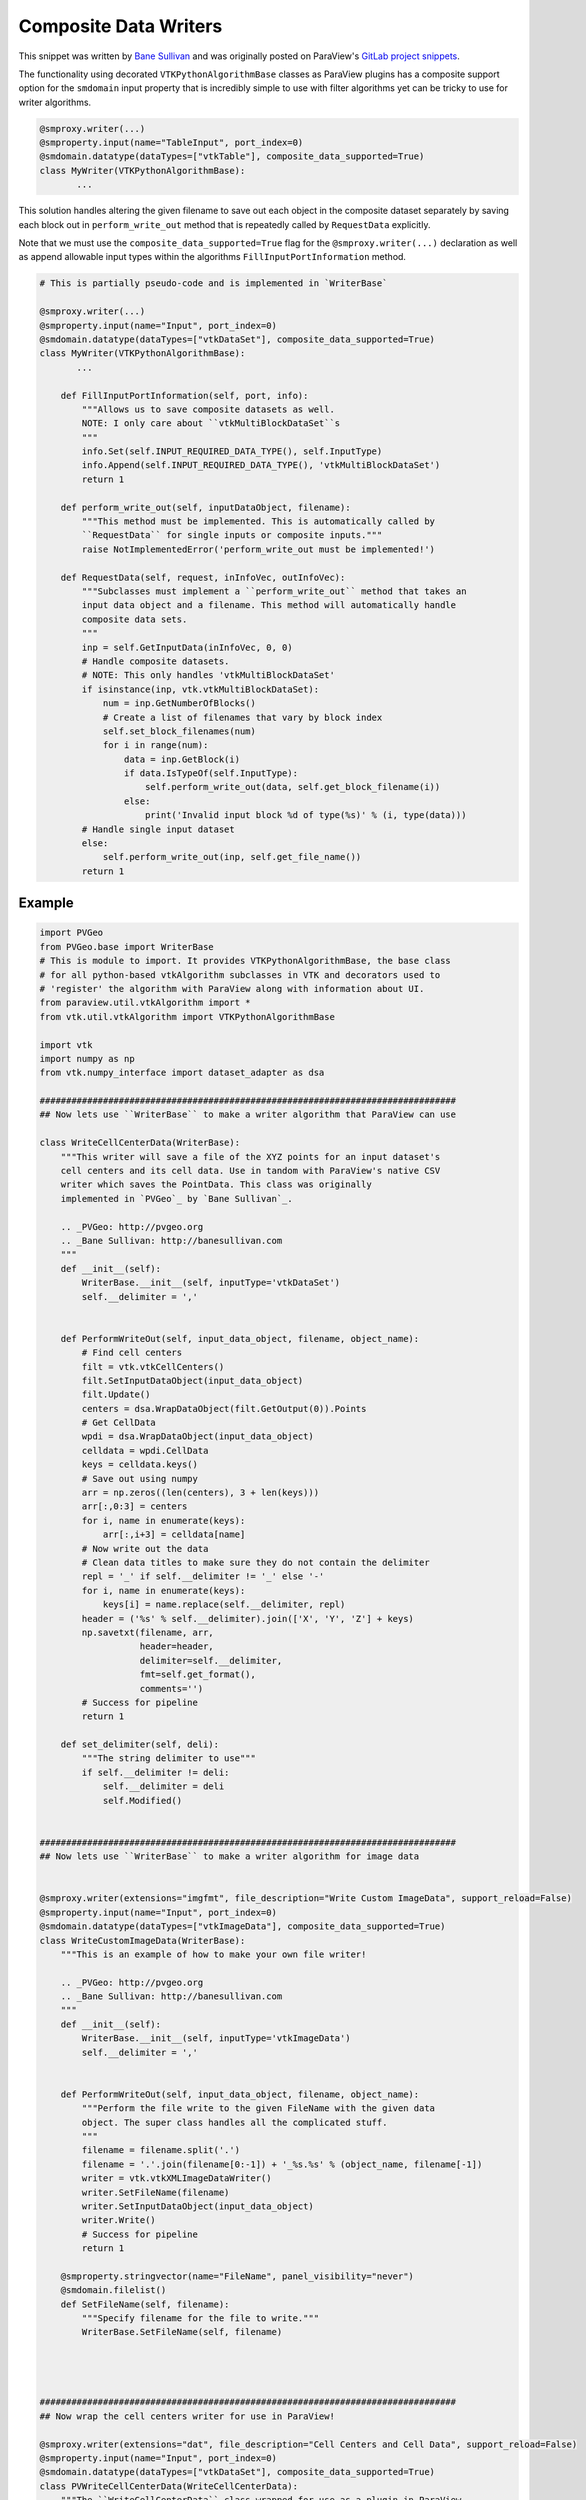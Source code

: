 Composite Data Writers
----------------------

.. _Bane Sullivan: http://banesullivan.com
.. _GitLab project snippets: https://gitlab.kitware.com/paraview/paraview/snippets/425

This snippet was written by `Bane Sullivan`_ and was originally posted on
ParaView's `GitLab project snippets`_.

The functionality using decorated ``VTKPythonAlgorithmBase`` classes as ParaView
plugins has a composite support option for the ``smdomain`` input property that is
incredibly simple to use with filter algorithms yet can be tricky to use for
writer algorithms.

.. code-block:: python

    @smproxy.writer(...)
    @smproperty.input(name="TableInput", port_index=0)
    @smdomain.datatype(dataTypes=["vtkTable"], composite_data_supported=True)
    class MyWriter(VTKPythonAlgorithmBase):
           ...


This solution handles altering the given filename to save out each object in
the composite dataset separately by saving each block out in
``perform_write_out``  method that is repeatedly called by ``RequestData``
explicitly.

Note that we must use the ``composite_data_supported=True`` flag for the
``@smproxy.writer(...)`` declaration as well as append allowable input types
within the algorithms ``FillInputPortInformation`` method.

.. code-block:: python

    # This is partially pseudo-code and is implemented in `WriterBase`

    @smproxy.writer(...)
    @smproperty.input(name="Input", port_index=0)
    @smdomain.datatype(dataTypes=["vtkDataSet"], composite_data_supported=True)
    class MyWriter(VTKPythonAlgorithmBase):
           ...

        def FillInputPortInformation(self, port, info):
            """Allows us to save composite datasets as well.
            NOTE: I only care about ``vtkMultiBlockDataSet``s
            """
            info.Set(self.INPUT_REQUIRED_DATA_TYPE(), self.InputType)
            info.Append(self.INPUT_REQUIRED_DATA_TYPE(), 'vtkMultiBlockDataSet')
            return 1

        def perform_write_out(self, inputDataObject, filename):
            """This method must be implemented. This is automatically called by
            ``RequestData`` for single inputs or composite inputs."""
            raise NotImplementedError('perform_write_out must be implemented!')

        def RequestData(self, request, inInfoVec, outInfoVec):
            """Subclasses must implement a ``perform_write_out`` method that takes an
            input data object and a filename. This method will automatically handle
            composite data sets.
            """
            inp = self.GetInputData(inInfoVec, 0, 0)
            # Handle composite datasets.
            # NOTE: This only handles 'vtkMultiBlockDataSet'
            if isinstance(inp, vtk.vtkMultiBlockDataSet):
                num = inp.GetNumberOfBlocks()
                # Create a list of filenames that vary by block index
                self.set_block_filenames(num)
                for i in range(num):
                    data = inp.GetBlock(i)
                    if data.IsTypeOf(self.InputType):
                        self.perform_write_out(data, self.get_block_filename(i))
                    else:
                        print('Invalid input block %d of type(%s)' % (i, type(data)))
            # Handle single input dataset
            else:
                self.perform_write_out(inp, self.get_file_name())
            return 1



Example
+++++++

.. code-block:: python

    import PVGeo
    from PVGeo.base import WriterBase
    # This is module to import. It provides VTKPythonAlgorithmBase, the base class
    # for all python-based vtkAlgorithm subclasses in VTK and decorators used to
    # 'register' the algorithm with ParaView along with information about UI.
    from paraview.util.vtkAlgorithm import *
    from vtk.util.vtkAlgorithm import VTKPythonAlgorithmBase

    import vtk
    import numpy as np
    from vtk.numpy_interface import dataset_adapter as dsa

    ###############################################################################
    ## Now lets use ``WriterBase`` to make a writer algorithm that ParaView can use

    class WriteCellCenterData(WriterBase):
        """This writer will save a file of the XYZ points for an input dataset's
        cell centers and its cell data. Use in tandom with ParaView's native CSV
        writer which saves the PointData. This class was originally
        implemented in `PVGeo`_ by `Bane Sullivan`_.

        .. _PVGeo: http://pvgeo.org
        .. _Bane Sullivan: http://banesullivan.com
        """
        def __init__(self):
            WriterBase.__init__(self, inputType='vtkDataSet')
            self.__delimiter = ','


        def PerformWriteOut(self, input_data_object, filename, object_name):
            # Find cell centers
            filt = vtk.vtkCellCenters()
            filt.SetInputDataObject(input_data_object)
            filt.Update()
            centers = dsa.WrapDataObject(filt.GetOutput(0)).Points
            # Get CellData
            wpdi = dsa.WrapDataObject(input_data_object)
            celldata = wpdi.CellData
            keys = celldata.keys()
            # Save out using numpy
            arr = np.zeros((len(centers), 3 + len(keys)))
            arr[:,0:3] = centers
            for i, name in enumerate(keys):
                arr[:,i+3] = celldata[name]
            # Now write out the data
            # Clean data titles to make sure they do not contain the delimiter
            repl = '_' if self.__delimiter != '_' else '-'
            for i, name in enumerate(keys):
                keys[i] = name.replace(self.__delimiter, repl)
            header = ('%s' % self.__delimiter).join(['X', 'Y', 'Z'] + keys)
            np.savetxt(filename, arr,
                       header=header,
                       delimiter=self.__delimiter,
                       fmt=self.get_format(),
                       comments='')
            # Success for pipeline
            return 1

        def set_delimiter(self, deli):
            """The string delimiter to use"""
            if self.__delimiter != deli:
                self.__delimiter = deli
                self.Modified()


    ###############################################################################
    ## Now lets use ``WriterBase`` to make a writer algorithm for image data


    @smproxy.writer(extensions="imgfmt", file_description="Write Custom ImageData", support_reload=False)
    @smproperty.input(name="Input", port_index=0)
    @smdomain.datatype(dataTypes=["vtkImageData"], composite_data_supported=True)
    class WriteCustomImageData(WriterBase):
        """This is an example of how to make your own file writer!

        .. _PVGeo: http://pvgeo.org
        .. _Bane Sullivan: http://banesullivan.com
        """
        def __init__(self):
            WriterBase.__init__(self, inputType='vtkImageData')
            self.__delimiter = ','


        def PerformWriteOut(self, input_data_object, filename, object_name):
            """Perform the file write to the given FileName with the given data
            object. The super class handles all the complicated stuff.
            """
            filename = filename.split('.')
            filename = '.'.join(filename[0:-1]) + '_%s.%s' % (object_name, filename[-1])
            writer = vtk.vtkXMLImageDataWriter()
            writer.SetFileName(filename)
            writer.SetInputDataObject(input_data_object)
            writer.Write()
            # Success for pipeline
            return 1

        @smproperty.stringvector(name="FileName", panel_visibility="never")
        @smdomain.filelist()
        def SetFileName(self, filename):
            """Specify filename for the file to write."""
            WriterBase.SetFileName(self, filename)




    ###############################################################################
    ## Now wrap the cell centers writer for use in ParaView!

    @smproxy.writer(extensions="dat", file_description="Cell Centers and Cell Data", support_reload=False)
    @smproperty.input(name="Input", port_index=0)
    @smdomain.datatype(dataTypes=["vtkDataSet"], composite_data_supported=True)
    class PVWriteCellCenterData(WriteCellCenterData):
        """The ``WriteCellCenterData`` class wrapped for use as a plugin in ParaView.
        Be sure that the ``composite_data_supported`` flag is set to ``True``.
        """
        def __init__(self):
            WriteCellCenterData.__init__(self)


        @smproperty.stringvector(name="FileName", panel_visibility="never")
        @smdomain.filelist()
        def SetFileName(self, filename):
            """Specify filename for the file to write."""
            WriteCellCenterData.SetFileName(self, filename)

        @smproperty.stringvector(name="Format", default_values='%.9e')
        def set_format(self, fmt):
            """Use to set the ASCII format for the writer default is ``'%.9e'``"""
            WriteCellCenterData.set_format(self, fmt)

        @smproperty.stringvector(name="Delimiter", default_values=',')
        def set_delimiter(self, deli):
            """The string delimiter to use"""
            WriteCellCenterData.set_delimiter(self, deli)
